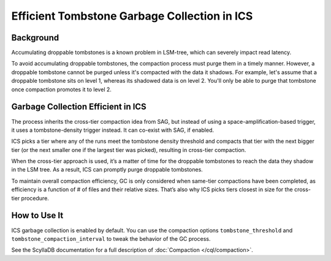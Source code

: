 ==============================================
Efficient Tombstone Garbage Collection in ICS
==============================================

Background
------------

Accumulating droppable tombstones is a known problem in LSM-tree, which can severely impact read latency.

To avoid accumulating droppable tombstones, the compaction process must purge them in a timely manner. However, a droppable
tombstone cannot be purged unless it's compacted with the data it shadows. For example, let's assume that a droppable
tombstone sits on level 1, whereas its shadowed data is on level 2. You'll only be able to purge that tombstone once compaction
promotes it to level 2.

Garbage Collection Efficient in ICS
---------------------------------------------

The process inherits the cross-tier compaction idea from SAG, but instead of using a space-amplification-based trigger, 
it uses a tombstone-density trigger instead. It can co-exist with SAG, if enabled.

ICS picks a tier where any of the runs meet 
the tombstone density threshold and compacts that tier with the next bigger tier (or the next smaller one if the largest tier 
was picked), resulting in cross-tier compaction.

When the cross-tier approach is used, it’s a matter of time for the droppable tombstones to reach the data they shadow in the LSM tree.
As a result, ICS can promptly purge droppable tombstones.

To maintain overall compaction efficiency, GC is only considered when same-tier compactions have been completed, as efficiency 
is a function of # of files and their relative sizes. That’s also why ICS picks tiers closest in size for the cross-tier 
procedure.

How to Use It
---------------

ICS garbage collection is enabled by default.
You can use the compaction options ``tombstone_threshold`` and ``tombstone_compaction_interval`` to tweak the behavior 
of the GC process.

See the ScyllaDB documentation for a full description of :doc:`Compaction </cql/compaction>`.


